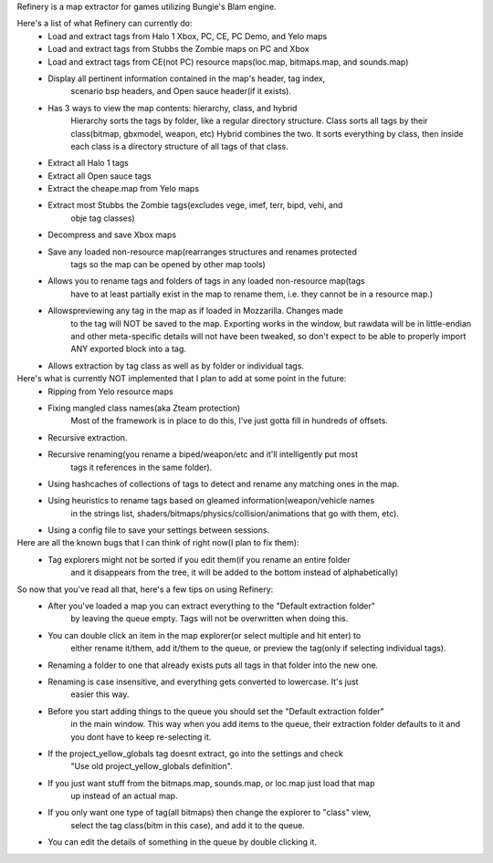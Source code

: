 Refinery is a map extractor for games utilizing Bungie's Blam engine.

Here's a list of what Refinery can currently do:
    * Load and extract tags from Halo 1 Xbox, PC, CE, PC Demo, and Yelo maps
    * Load and extract tags from Stubbs the Zombie maps on PC and Xbox
    * Load and extract tags from CE(not PC) resource maps(loc.map, bitmaps.map, and sounds.map)

    * Display all pertinent information contained in the map's header, tag index, 
        scenario bsp headers, and Open sauce header(if it exists).
    * Has 3 ways to view the map contents: hierarchy, class, and hybrid
        Hierarchy sorts the tags by folder, like a regular directory structure.
        Class sorts all tags by their class(bitmap, gbxmodel, weapon, etc)
        Hybrid combines the two. It sorts everything by class, then inside
        each class is a directory structure of all tags of that class.

    * Extract all Halo 1 tags
    * Extract all Open sauce tags
    * Extract the cheape.map from Yelo maps
    * Extract most Stubbs the Zombie tags(excludes vege, imef, terr, bipd, vehi, and
        obje tag classes)

    * Decompress and save Xbox maps
    * Save any loaded non-resource map(rearranges structures and renames protected
        tags so the map can be opened by other map tools)

    * Allows you to rename tags and folders of tags in any loaded non-resource map(tags
        have to at least partially exist in the map to rename them, i.e. they cannot be
        in a resource map.)
    * Allowspreviewing any tag in the map as if loaded in Mozzarilla. Changes made
        to the tag will NOT be saved to the map. Exporting works in the window, but rawdata
        will be in little-endian and other meta-specific details will not have been tweaked,
        so don't expect to be able to properly import ANY exported block into a tag.
    * Allows extraction by tag class as well as by folder or individual tags.


Here's what is currently NOT implemented that I plan to add at some point in the future:
    * Ripping from Yelo resource maps
    * Fixing mangled class names(aka Zteam protection)
        Most of the framework is in place to do this, I've just gotta fill in hundreds of offsets.
    * Recursive extraction.
    * Recursive renaming(you rename a biped/weapon/etc and it'll intelligently put most
        tags it references in the same folder).
    * Using hashcaches of collections of tags to detect and rename any matching ones in the map.
    * Using heuristics to rename tags based on gleamed information(weapon/vehicle names
        in the strings list, shaders/bitmaps/physics/collision/animations that go with them, etc).
    * Using a config file to save your settings between sessions.


Here are all the known bugs that I can think of right now(I plan to fix them):
    * Tag explorers might not be sorted if you edit them(if you rename an entire folder
        and it disappears from the tree, it will be added to the bottom instead of alphabetically)


So now that you've read all that, here's a few tips on using Refinery:
    * After you've loaded a map you can extract everything to the "Default extraction folder"
        by leaving the queue empty. Tags will not be overwritten when doing this.
    * You can double click an item in the map explorer(or select multiple and hit enter) to
        either rename it/them, add it/them to the queue, or preview the tag(only if selecting
        individual tags).
    * Renaming a folder to one that already exists puts all tags in that folder into the new one.
    * Renaming is case insensitive, and everything gets converted to lowercase. It's just
        easier this way.
    * Before you start adding things to the queue you should set the "Default extraction folder"
        in the main window. This way when you add items to the queue, their extraction folder
        defaults to it and you dont have to keep re-selecting it.
    * If the project_yellow_globals tag doesnt extract, go into the settings and check
        "Use old project_yellow_globals definition".
    * If you just want stuff from the bitmaps.map, sounds.map, or loc.map just load that map
        up instead of an actual map.
    * If you only want one type of tag(all bitmaps) then change the explorer to "class" view,
        select the tag class(bitm in this case), and add it to the queue.
    * You can edit the details of something in the queue by double clicking it.

